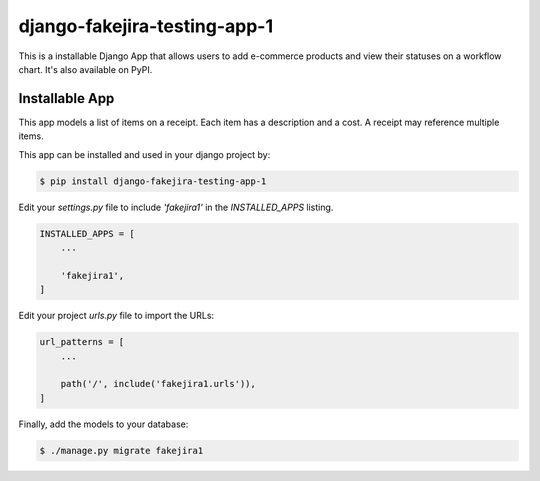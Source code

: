 django-fakejira-testing-app-1
=============================

This is a installable Django App that allows users to add e-commerce products and view their statuses on a workflow chart. It's also available on PyPI.

Installable App
---------------

This app models a list of items on a receipt. Each item has a description and a cost. A receipt may reference multiple items.

This app can be installed and used in your django project by:

.. code-block:: bash

    $ pip install django-fakejira-testing-app-1


Edit your `settings.py` file to include `'fakejira1'` in the `INSTALLED_APPS`
listing.

.. code-block:: python

    INSTALLED_APPS = [
        ...

        'fakejira1',
    ]


Edit your project `urls.py` file to import the URLs:


.. code-block:: python

    url_patterns = [
        ...

        path('/', include('fakejira1.urls')),
    ]


Finally, add the models to your database:


.. code-block:: bash

    $ ./manage.py migrate fakejira1


